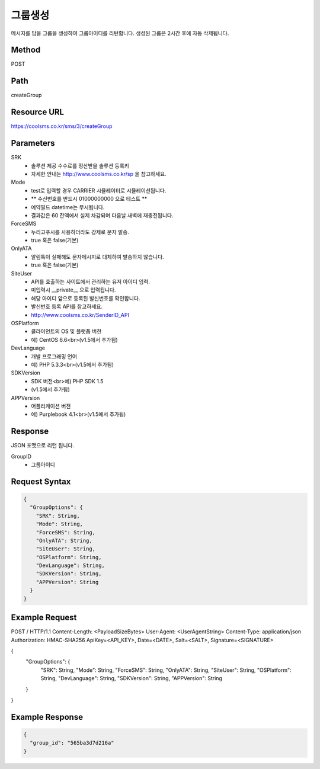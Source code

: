 그룹생성
======

메시지를 담을 그룹을 생성하여 그룹아이디를 리턴합니다. 생성된 그룹은 2시간 후에 자동 삭제됩니다.

Method
------
POST

Path
----
createGroup

Resource URL
------------
`<https://coolsms.co.kr/sms/3/createGroup>`_

Parameters
----------
SRK
  - 솔루션 제공 수수료를 정산받을 솔루션 등록키
  - 자세한 안내는 http://www.coolsms.co.kr/sp 을 참고하세요.  
Mode
  - test로 입력할 경우 CARRIER 시뮬레이터로 시뮬레이션됩니다.
  - ** 수신번호를 반드시 01000000000 으로 테스트 **
  - 예약필드 datetime는 무시됩니다.
  - 결과값은 60 잔액에서 실제 차감되며 다음날 새벽에 재충전됩니다.
ForceSMS
  - 누리고푸시를 사용하더라도 강제로 문자 발송.
  - true 혹은 false(기본)
OnlyATA
  - 알림톡이 실패해도 문자메시지로 대체하여 발송하지 않습니다.
  - true 혹은 false(기본)
SiteUser
  - API를 호출하는 사이트에서 관리하는 유저 아이디 입력.
  - 미입력시 __private__ 으로 입력됩니다.
  - 해당 아이디 앞으로 등록된 발신번호를 확인합니다.
  - 발신번호 등록 API를 참고하세요.
  - http://www.coolsms.co.kr/SenderID_API
OSPlatform
  - 클라이언트의 OS 및 플랫폼 버전
  - 예) CentOS 6.6<br>(v1.5에서 추가됨)
DevLanguage
  - 개발 프로그래밍 언어
  - 예) PHP 5.3.3<br>(v1.5에서 추가됨)
SDKVersion
  - SDK 버전<br>예) PHP SDK 1.5
  - (v1.5에서 추가됨)
APPVersion
  - 어플리케이션 버전
  - 예) Purplebook 4.1<br>(v1.5에서 추가됨)

Response
--------

JSON 포맷으로 리턴 됩니다.

GroupID
  - 그룹아이디

Request Syntax
--------------
.. code-block:: javascript

  {
    "GroupOptions": {
      "SRK": String,
      "Mode": String,
      "ForceSMS": String,
      "OnlyATA": String,
      "SiteUser": String,
      "OSPlatform": String,
      "DevLanguage": String,
      "SDKVersion": String,
      "APPVersion": String
    }
  }

Example Request
---------------

.. code-block:: javascript

POST / HTTP/1.1
Content-Length: <PayloadSizeBytes>
User-Agent: <UserAgentString>
Content-Type: application/json
Authorization: HMAC-SHA256 ApiKey=<API_KEY>, Date=<DATE>, Salt=<SALT>, Signature=<SIGNATURE>

{
  "GroupOptions": {
    "SRK": String,
    "Mode": String,
    "ForceSMS": String,
    "OnlyATA": String,
    "SiteUser": String,
    "OSPlatform": String,
    "DevLanguage": String,
    "SDKVersion": String,
    "APPVersion": String
  }
}


Example Response
----------------

.. code-block:: javascript

  {
    "group_id": "565ba3d7d216a"
  }
